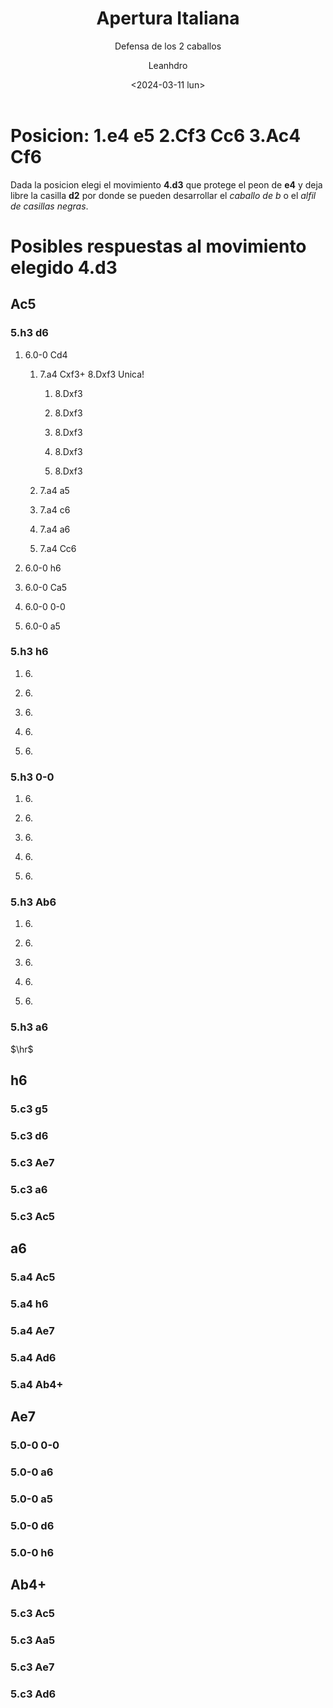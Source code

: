 #+TITLE: Apertura Italiana
#+SUBTITLE: Defensa de los 2 caballos
#+AUTHOR: Leanhdro
#+DATE: <2024-03-11 lun>
#+STARTUP: Show2levels
* Posicion: 1.e4 e5 2.Cf3 Cc6 3.Ac4 Cf6
Dada la posicion elegi el movimiento *4.d3* que protege el peon de *e4* y deja libre la casilla *d2* por donde se pueden desarrollar el /caballo de b/ o el /alfil de casillas negras/.
#+ATTR_HTML: :width 500px
* Posibles respuestas al movimiento elegido 4.d3
** Ac5
*** 5.h3 d6
**** 6.0-0 Cd4
***** 7.a4 Cxf3+ 8.Dxf3 Unica!
****** 8.Dxf3
****** 8.Dxf3
****** 8.Dxf3
****** 8.Dxf3
****** 8.Dxf3
***** 7.a4 a5
***** 7.a4 c6
***** 7.a4 a6
***** 7.a4 Cc6
**** 6.0-0 h6
**** 6.0-0 Ca5
**** 6.0-0 0-0
**** 6.0-0 a5
*** 5.h3 h6
**** 6.
**** 6.
**** 6.
**** 6.
**** 6.
*** 5.h3 0-0
**** 6.
**** 6.
**** 6.
**** 6.
**** 6.
*** 5.h3 Ab6
**** 6.
**** 6.
**** 6.
**** 6.
**** 6.
*** 5.h3 a6
$\hr$
** h6
*** 5.c3 g5 
*** 5.c3 d6
*** 5.c3 Ae7
*** 5.c3 a6
*** 5.c3 Ac5
** a6
*** 5.a4 Ac5
*** 5.a4  h6
*** 5.a4  Ae7
*** 5.a4  Ad6
*** 5.a4  Ab4+
** Ae7
*** 5.0-0 0-0
*** 5.0-0 a6
*** 5.0-0 a5
*** 5.0-0 d6
*** 5.0-0 h6
** Ab4+
*** 5.c3 Ac5
*** 5.c3 Aa5
*** 5.c3 Ae7
*** 5.c3 Ad6
